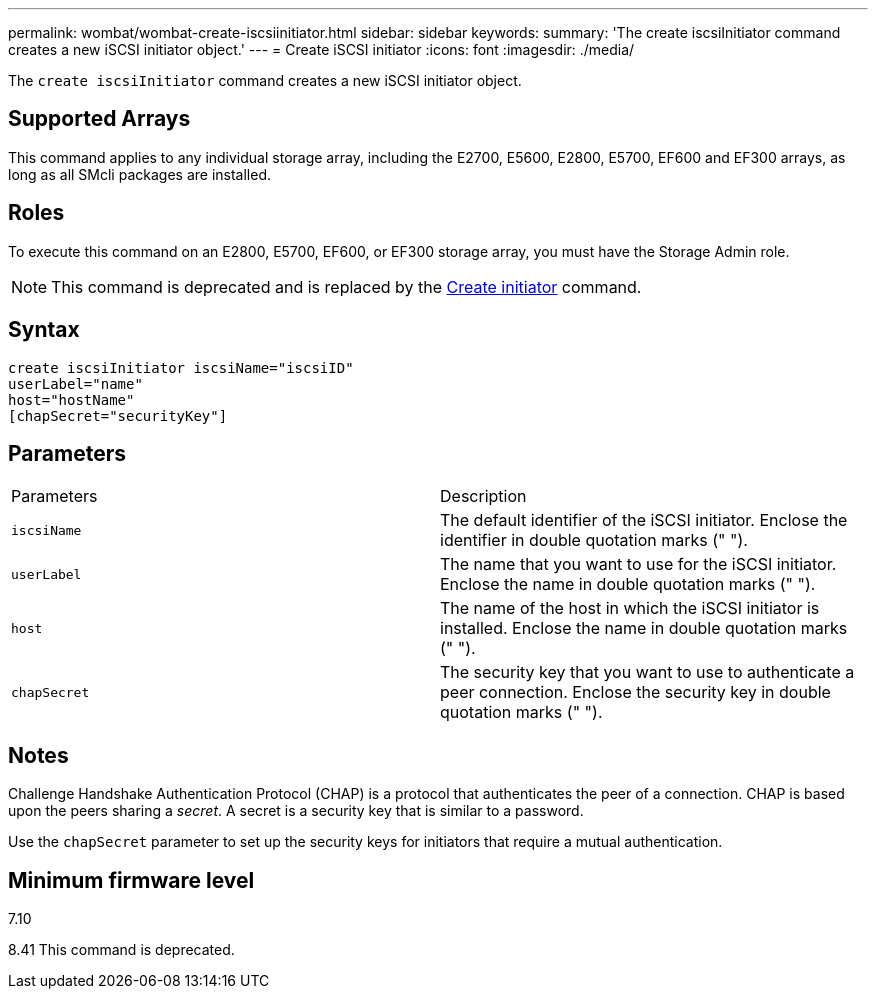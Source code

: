 ---
permalink: wombat/wombat-create-iscsiinitiator.html
sidebar: sidebar
keywords: 
summary: 'The create iscsiInitiator command creates a new iSCSI initiator object.'
---
= Create iSCSI initiator
:icons: font
:imagesdir: ./media/

[.lead]
The `create iscsiInitiator` command creates a new iSCSI initiator object.

== Supported Arrays

This command applies to any individual storage array, including the E2700, E5600, E2800, E5700, EF600 and EF300 arrays, as long as all SMcli packages are installed.

== Roles

To execute this command on an E2800, E5700, EF600, or EF300 storage array, you must have the Storage Admin role.

[NOTE]
====
This command is deprecated and is replaced by the xref:wombat-create-initiator.adoc[Create initiator] command.
====

== Syntax

----
create iscsiInitiator iscsiName="iscsiID"
userLabel="name"
host="hostName"
[chapSecret="securityKey"]
----

== Parameters

|===
| Parameters| Description
a|
`iscsiName`
a|
The default identifier of the iSCSI initiator. Enclose the identifier in double quotation marks (" ").
a|
`userLabel`
a|
The name that you want to use for the iSCSI initiator. Enclose the name in double quotation marks (" ").
a|
`host`
a|
The name of the host in which the iSCSI initiator is installed. Enclose the name in double quotation marks (" ").
a|
`chapSecret`
a|
The security key that you want to use to authenticate a peer connection. Enclose the security key in double quotation marks (" ").
|===

== Notes

Challenge Handshake Authentication Protocol (CHAP) is a protocol that authenticates the peer of a connection. CHAP is based upon the peers sharing a _secret_. A secret is a security key that is similar to a password.

Use the `chapSecret` parameter to set up the security keys for initiators that require a mutual authentication.

== Minimum firmware level

7.10

8.41 This command is deprecated.
